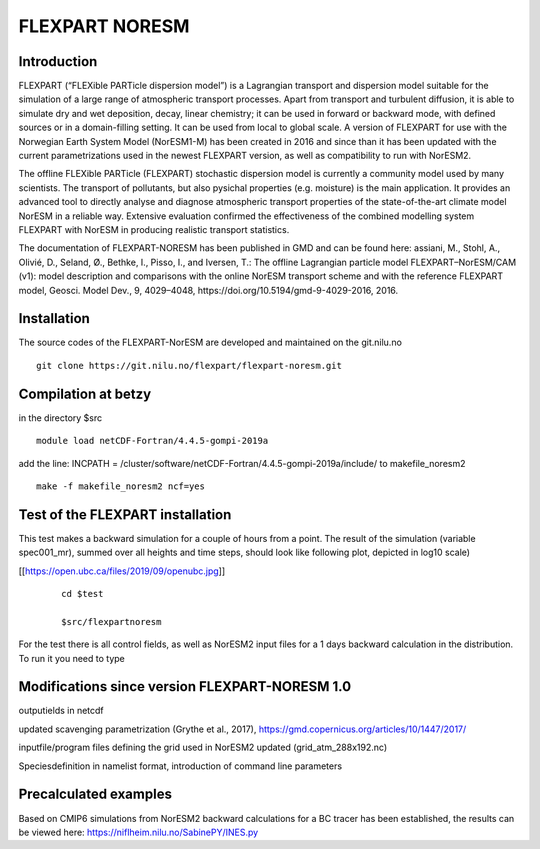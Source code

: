 ****************************
FLEXPART NORESM
****************************

Introduction
============

FLEXPART (“FLEXible PARTicle dispersion model”) is a Lagrangian transport and dispersion model suitable for the simulation of a large range of atmospheric transport processes. Apart from transport and turbulent diffusion, it is able to simulate dry and wet deposition, decay, linear chemistry; it can be used in forward or backward mode, with defined sources or in a domain-filling setting. It can be used from local to global scale. A version of FLEXPART for use with the Norwegian Earth System Model (NorESM1-M) has been created in 2016 and since than it has been updated with the current parametrizations used in the newest FLEXPART version, as well as compatibility to run with NorESM2.

The offline FLEXible PARTicle (FLEXPART) stochastic dispersion model is currently a community model used by many scientists. The transport of pollutants, but also pysichal properties (e.g. moisture) is the main application. It provides an advanced tool to directly analyse and diagnose atmospheric transport properties of the state-of-the-art climate model NorESM in a reliable way. Extensive evaluation confirmed the effectiveness of the combined modelling system FLEXPART with NorESM in producing realistic transport statistics.

The documentation of FLEXPART-NORESM has been published in GMD and can be found here:
assiani, M., Stohl, A., Olivié, D., Seland, Ø., Bethke, I., Pisso, I., and Iversen, T.: The offline Lagrangian particle model FLEXPART–NorESM/CAM (v1): model description and comparisons with the online NorESM transport scheme and with the reference FLEXPART model, Geosci. Model Dev., 9, 4029–4048, ​https://doi.org/10.5194/gmd-9-4029-2016, 2016. 


Installation
============

The source codes of the FLEXPART-NorESM are developed and maintained on the git.nilu.no ::

   git clone https://git.nilu.no/flexpart/flexpart-noresm.git


Compilation at betzy
============

in the directory $src ::

  module load netCDF-Fortran/4.4.5-gompi-2019a

add the line: INCPATH  = /cluster/software/netCDF-Fortran/4.4.5-gompi-2019a/include/ to makefile_noresm2 ::

  make -f makefile_noresm2 ncf=yes

Test of the FLEXPART installation
============

This test makes a backward simulation for a couple of hours from a point. The result of the simulation (variable spec001_mr), summed over all heights and time steps, should look like following plot, depicted in log10 scale)

[[https://open.ubc.ca/files/2019/09/openubc.jpg]]
 ::

  cd $test
  
  $src/flexpartnoresm
   

For the test there is all control fields, as well as NorESM2 input files for a 1 days backward calculation in the distribution.
To run it you need to type


Modifications since version FLEXPART-NORESM 1.0 
===========

outputields in netcdf

updated scavenging parametrization (Grythe et al., 2017), https://gmd.copernicus.org/articles/10/1447/2017/

inputfile/program files defining the grid used in NorESM2 updated (grid_atm_288x192.nc)

Speciesdefinition in namelist format, introduction of command line parameters

Precalculated examples
============

Based on CMIP6 simulations from NorESM2 backward calculations for a BC tracer has been established, the results can be viewed here:
https://niflheim.nilu.no/SabinePY/INES.py
